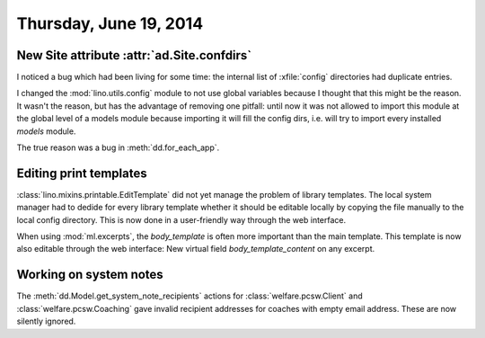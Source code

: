 =======================
Thursday, June 19, 2014
=======================

New Site attribute :attr:`ad.Site.confdirs`
-------------------------------------------

I noticed a bug which had been living for some time: the internal list
of :xfile:`config` directories had duplicate entries.

I changed the :mod:`lino.utils.config` module to not use global
variables because I thought that this might be the reason.  It wasn't
the reason, but has the advantage of removing one pitfall: until now
it was not allowed to import this module at the global level of a
models module because importing it will fill the config dirs,
i.e. will try to import every installed `models` module.

The true reason was a bug in :meth:`dd.for_each_app`.


Editing print templates
-----------------------

:class:`lino.mixins.printable.EditTemplate` did not yet manage the
problem of library templates. The local system manager had to dedide
for every library template whether it should be editable locally by
copying the file manually to the local config directory.  This is now
done in a user-friendly way through the web interface.

When using :mod:`ml.excerpts`, the `body_template` is often more
important than the main template. This template is now also editable
through the web interface: New virtual field `body_template_content`
on any excerpt.


Working on system notes
-----------------------

The :meth:`dd.Model.get_system_note_recipients` actions for
:class:`welfare.pcsw.Client` and :class:`welfare.pcsw.Coaching` gave
invalid recipient addresses for coaches with empty email
address. These are now silently ignored.


